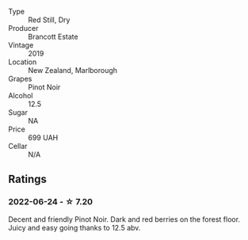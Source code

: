 #+attr_html: :class wine-main-image
[[file:/images/77/312847-db16-4aa4-ad60-59576ffa9b6f/2022-06-25-13-26-02-468B6893-5C8E-4FD1-A68A-526A39CE9000-1-105-c.webp]]

- Type :: Red Still, Dry
- Producer :: Brancott Estate
- Vintage :: 2019
- Location :: New Zealand, Marlborough
- Grapes :: Pinot Noir
- Alcohol :: 12.5
- Sugar :: NA
- Price :: 699 UAH
- Cellar :: N/A

** Ratings

*** 2022-06-24 - ☆ 7.20

Decent and friendly Pinot Noir. Dark and red berries on the forest floor. Juicy and easy going thanks to 12.5 abv.

